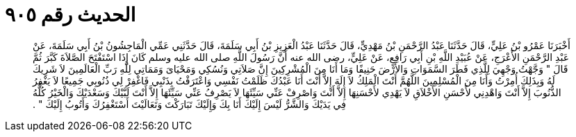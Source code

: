 
= الحديث رقم ٩٠٥

[quote.hadith]
أَخْبَرَنَا عَمْرُو بْنُ عَلِيٍّ، قَالَ حَدَّثَنَا عَبْدُ الرَّحْمَنِ بْنُ مَهْدِيٍّ، قَالَ حَدَّثَنَا عَبْدُ الْعَزِيزِ بْنُ أَبِي سَلَمَةَ، قَالَ حَدَّثَنِي عَمِّي الْمَاجِشُونُ بْنُ أَبِي سَلَمَةَ، عَنْ عَبْدِ الرَّحْمَنِ الأَعْرَجِ، عَنْ عُبَيْدِ اللَّهِ بْنِ أَبِي رَافِعٍ، عَنْ عَلِيٍّ، رضى الله عنه أَنَّ رَسُولَ اللَّهِ صلى الله عليه وسلم كَانَ إِذَا اسْتَفْتَحَ الصَّلاَةَ كَبَّرَ ثُمَّ قَالَ ‏"‏ وَجَّهْتُ وَجْهِيَ لِلَّذِي فَطَرَ السَّمَوَاتِ وَالأَرْضَ حَنِيفًا وَمَا أَنَا مِنَ الْمُشْرِكِينَ إِنَّ صَلاَتِي وَنُسُكِي وَمَحْيَاىَ وَمَمَاتِي لِلَّهِ رَبِّ الْعَالَمِينَ لاَ شَرِيكَ لَهُ وَبِذَلِكَ أُمِرْتُ وَأَنَا مِنَ الْمُسْلِمِينَ اللَّهُمَّ أَنْتَ الْمَلِكُ لاَ إِلَهَ إِلاَّ أَنْتَ أَنَا عَبْدُكَ ظَلَمْتُ نَفْسِي وَاعْتَرَفْتُ بِذَنْبِي فَاغْفِرْ لِي ذُنُوبِي جَمِيعًا لاَ يَغْفِرُ الذُّنُوبَ إِلاَّ أَنْتَ وَاهْدِنِي لأَحْسَنِ الأَخْلاَقِ لاَ يَهْدِي لأَحْسَنِهَا إِلاَّ أَنْتَ وَاصْرِفْ عَنِّي سَيِّئَهَا لاَ يَصْرِفُ عَنِّي سَيِّئَهَا إِلاَّ أَنْتَ لَبَّيْكَ وَسَعْدَيْكَ وَالْخَيْرُ كُلُّهُ فِي يَدَيْكَ وَالشَّرُّ لَيْسَ إِلَيْكَ أَنَا بِكَ وَإِلَيْكَ تَبَارَكْتَ وَتَعَالَيْتَ أَسْتَغْفِرُكَ وَأَتُوبُ إِلَيْكَ ‏"‏ ‏.‏